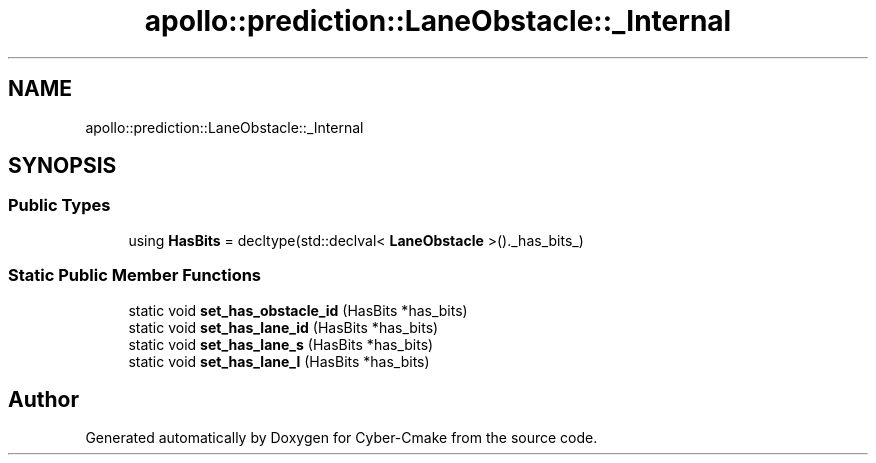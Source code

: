 .TH "apollo::prediction::LaneObstacle::_Internal" 3 "Sun Sep 3 2023" "Version 8.0" "Cyber-Cmake" \" -*- nroff -*-
.ad l
.nh
.SH NAME
apollo::prediction::LaneObstacle::_Internal
.SH SYNOPSIS
.br
.PP
.SS "Public Types"

.in +1c
.ti -1c
.RI "using \fBHasBits\fP = decltype(std::declval< \fBLaneObstacle\fP >()\&._has_bits_)"
.br
.in -1c
.SS "Static Public Member Functions"

.in +1c
.ti -1c
.RI "static void \fBset_has_obstacle_id\fP (HasBits *has_bits)"
.br
.ti -1c
.RI "static void \fBset_has_lane_id\fP (HasBits *has_bits)"
.br
.ti -1c
.RI "static void \fBset_has_lane_s\fP (HasBits *has_bits)"
.br
.ti -1c
.RI "static void \fBset_has_lane_l\fP (HasBits *has_bits)"
.br
.in -1c

.SH "Author"
.PP 
Generated automatically by Doxygen for Cyber-Cmake from the source code\&.
